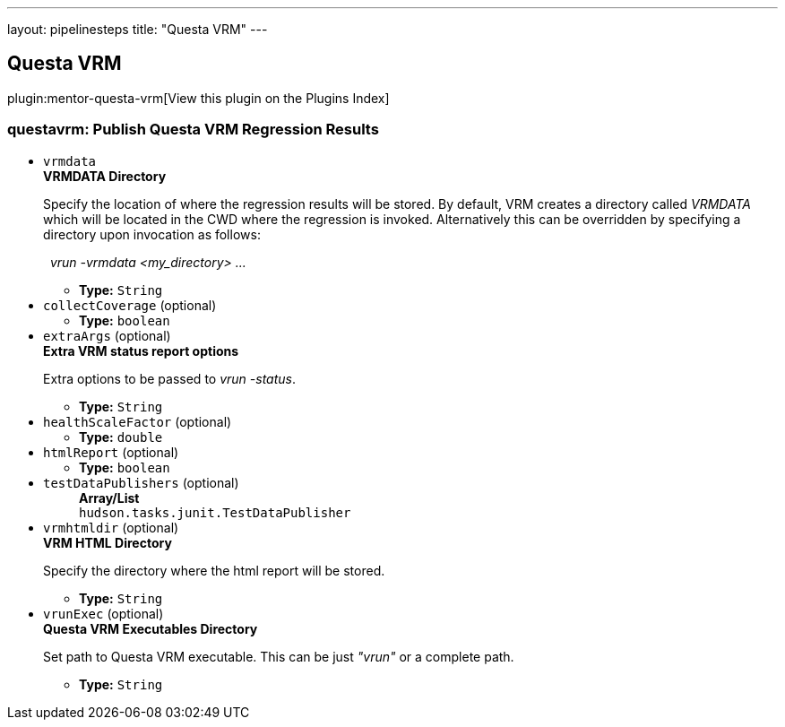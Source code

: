 ---
layout: pipelinesteps
title: "Questa VRM"
---

:notitle:
:description:
:author:
:email: jenkinsci-users@googlegroups.com
:sectanchors:
:toc: left

== Questa VRM

plugin:mentor-questa-vrm[View this plugin on the Plugins Index]

=== +questavrm+: Publish Questa VRM Regression Results
++++
<ul><li><code>vrmdata</code>
<div><div> 
 <b>VRMDATA Directory</b> 
 <p>Specify the location of where the regression results will be stored. By default, VRM creates a directory called <em>VRMDATA</em> which will be located in the CWD where the regression is invoked. Alternatively this can be overridden by specifying a directory upon invocation as follows:</p> 
 <p>&nbsp;&nbsp;<em>vrun -vrmdata &lt;my_directory&gt; ...</em></p> 
</div></div>

<ul><li><b>Type:</b> <code>String</code></li></ul></li>
<li><code>collectCoverage</code> (optional)
<ul><li><b>Type:</b> <code>boolean</code></li></ul></li>
<li><code>extraArgs</code> (optional)
<div><div> 
 <b>Extra VRM status report options </b> 
 <p>Extra options to be passed to <em>vrun -status</em>.</p> 
</div></div>

<ul><li><b>Type:</b> <code>String</code></li></ul></li>
<li><code>healthScaleFactor</code> (optional)
<ul><li><b>Type:</b> <code>double</code></li></ul></li>
<li><code>htmlReport</code> (optional)
<ul><li><b>Type:</b> <code>boolean</code></li></ul></li>
<li><code>testDataPublishers</code> (optional)
<ul><b>Array/List</b><br/>
<code>hudson.tasks.junit.TestDataPublisher</code>
</ul></li>
<li><code>vrmhtmldir</code> (optional)
<div><div> 
 <b>VRM HTML Directory</b> 
 <p>Specify the directory where the html report will be stored.</p> 
</div></div>

<ul><li><b>Type:</b> <code>String</code></li></ul></li>
<li><code>vrunExec</code> (optional)
<div><div> 
 <b>Questa VRM Executables Directory</b> 
 <p>Set path to Questa VRM executable. This can be just <em>"vrun"</em> or a complete path. </p>
</div></div>

<ul><li><b>Type:</b> <code>String</code></li></ul></li>
</ul>


++++
